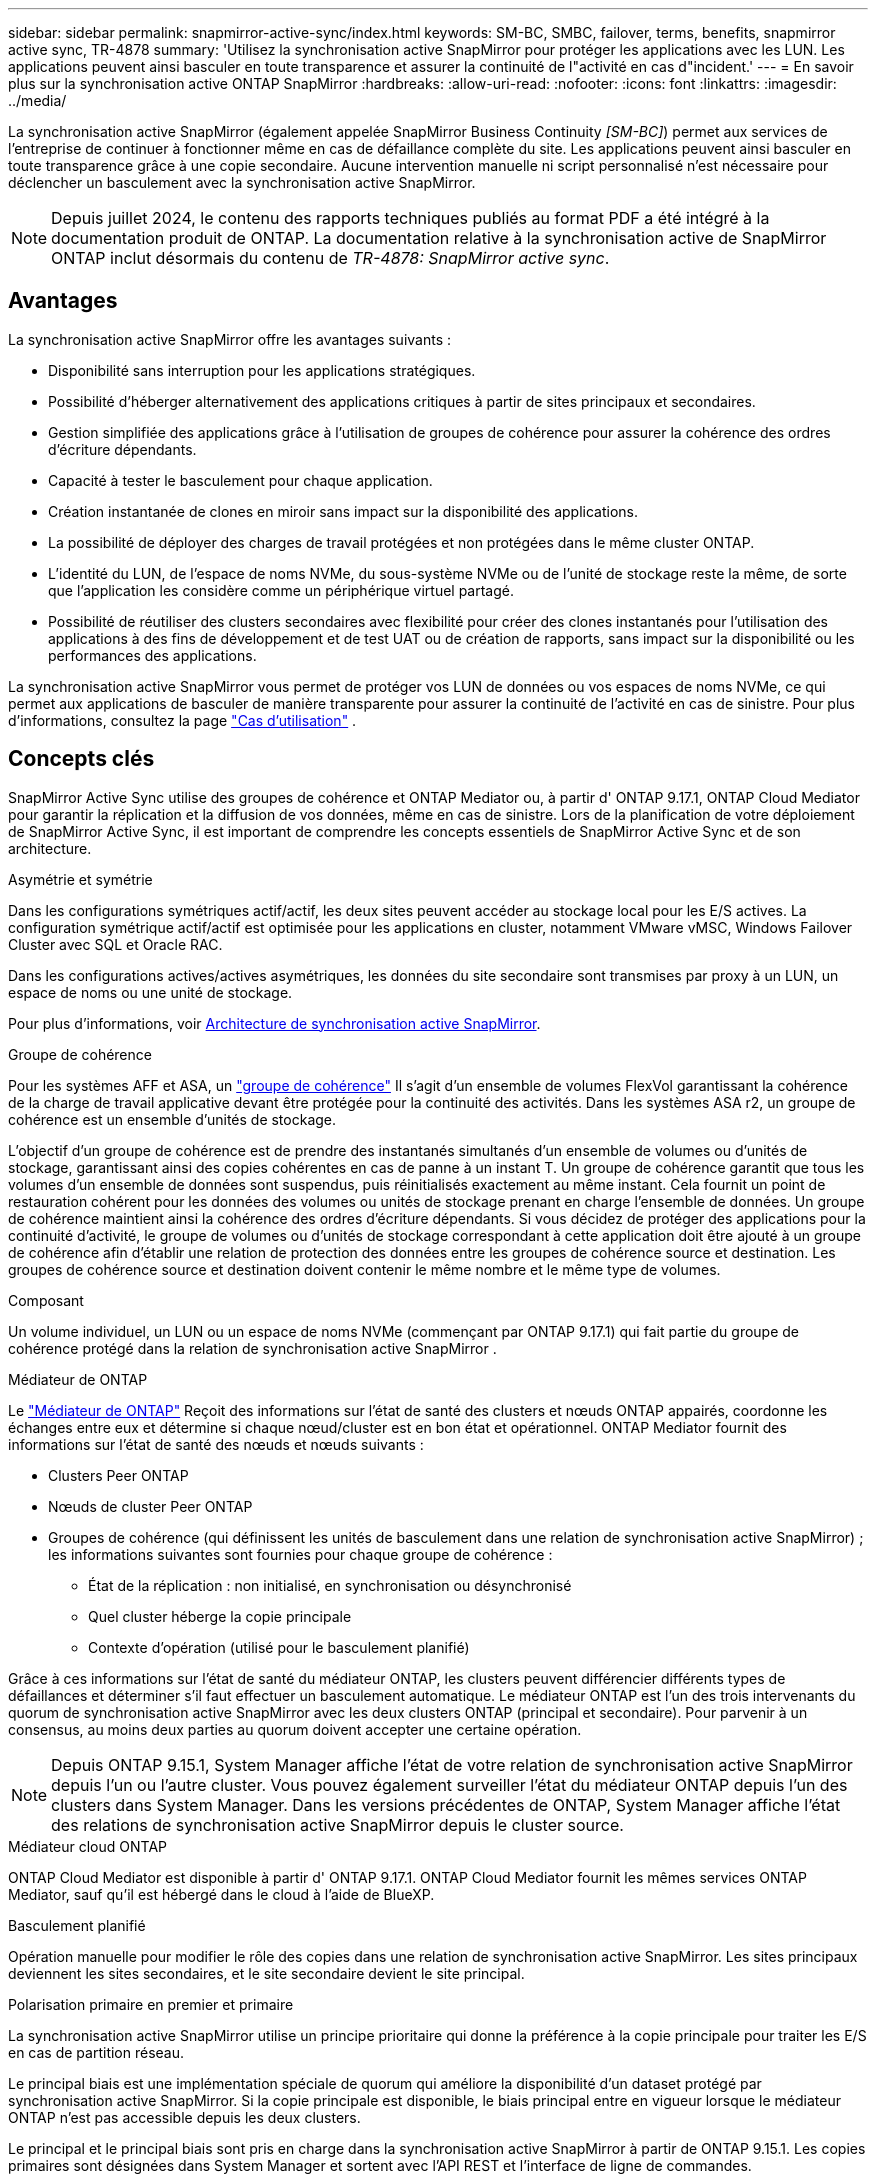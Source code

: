 ---
sidebar: sidebar 
permalink: snapmirror-active-sync/index.html 
keywords: SM-BC, SMBC, failover, terms, benefits, snapmirror active sync, TR-4878 
summary: 'Utilisez la synchronisation active SnapMirror pour protéger les applications avec les LUN. Les applications peuvent ainsi basculer en toute transparence et assurer la continuité de l"activité en cas d"incident.' 
---
= En savoir plus sur la synchronisation active ONTAP SnapMirror
:hardbreaks:
:allow-uri-read: 
:nofooter: 
:icons: font
:linkattrs: 
:imagesdir: ../media/


[role="lead"]
La synchronisation active SnapMirror (également appelée SnapMirror Business Continuity _[SM-BC]_) permet aux services de l'entreprise de continuer à fonctionner même en cas de défaillance complète du site. Les applications peuvent ainsi basculer en toute transparence grâce à une copie secondaire. Aucune intervention manuelle ni script personnalisé n'est nécessaire pour déclencher un basculement avec la synchronisation active SnapMirror.


NOTE: Depuis juillet 2024, le contenu des rapports techniques publiés au format PDF a été intégré à la documentation produit de ONTAP. La documentation relative à la synchronisation active de SnapMirror ONTAP inclut désormais du contenu de _TR-4878: SnapMirror active sync_.



== Avantages

La synchronisation active SnapMirror offre les avantages suivants :

* Disponibilité sans interruption pour les applications stratégiques.
* Possibilité d'héberger alternativement des applications critiques à partir de sites principaux et secondaires.
* Gestion simplifiée des applications grâce à l'utilisation de groupes de cohérence pour assurer la cohérence des ordres d'écriture dépendants.
* Capacité à tester le basculement pour chaque application.
* Création instantanée de clones en miroir sans impact sur la disponibilité des applications.
* La possibilité de déployer des charges de travail protégées et non protégées dans le même cluster ONTAP.
* L'identité du LUN, de l'espace de noms NVMe, du sous-système NVMe ou de l'unité de stockage reste la même, de sorte que l'application les considère comme un périphérique virtuel partagé.
* Possibilité de réutiliser des clusters secondaires avec flexibilité pour créer des clones instantanés pour l'utilisation des applications à des fins de développement et de test UAT ou de création de rapports, sans impact sur la disponibilité ou les performances des applications.


La synchronisation active SnapMirror vous permet de protéger vos LUN de données ou vos espaces de noms NVMe, ce qui permet aux applications de basculer de manière transparente pour assurer la continuité de l'activité en cas de sinistre. Pour plus d'informations, consultez la page link:use-cases-concept.html["Cas d'utilisation"] .



== Concepts clés

SnapMirror Active Sync utilise des groupes de cohérence et ONTAP Mediator ou, à partir d' ONTAP 9.17.1, ONTAP Cloud Mediator pour garantir la réplication et la diffusion de vos données, même en cas de sinistre. Lors de la planification de votre déploiement de SnapMirror Active Sync, il est important de comprendre les concepts essentiels de SnapMirror Active Sync et de son architecture.

.Asymétrie et symétrie
Dans les configurations symétriques actif/actif, les deux sites peuvent accéder au stockage local pour les E/S actives. La configuration symétrique actif/actif est optimisée pour les applications en cluster, notamment VMware vMSC, Windows Failover Cluster avec SQL et Oracle RAC.

Dans les configurations actives/actives asymétriques, les données du site secondaire sont transmises par proxy à un LUN, un espace de noms ou une unité de stockage.

Pour plus d'informations, voir xref:architecture-concept.html[Architecture de synchronisation active SnapMirror].

.Groupe de cohérence
Pour les systèmes AFF et ASA, un link:../consistency-groups/index.html["groupe de cohérence"] Il s'agit d'un ensemble de volumes FlexVol garantissant la cohérence de la charge de travail applicative devant être protégée pour la continuité des activités. Dans les systèmes ASA r2, un groupe de cohérence est un ensemble d'unités de stockage.

L'objectif d'un groupe de cohérence est de prendre des instantanés simultanés d'un ensemble de volumes ou d'unités de stockage, garantissant ainsi des copies cohérentes en cas de panne à un instant T. Un groupe de cohérence garantit que tous les volumes d'un ensemble de données sont suspendus, puis réinitialisés exactement au même instant. Cela fournit un point de restauration cohérent pour les données des volumes ou unités de stockage prenant en charge l'ensemble de données. Un groupe de cohérence maintient ainsi la cohérence des ordres d'écriture dépendants. Si vous décidez de protéger des applications pour la continuité d'activité, le groupe de volumes ou d'unités de stockage correspondant à cette application doit être ajouté à un groupe de cohérence afin d'établir une relation de protection des données entre les groupes de cohérence source et destination. Les groupes de cohérence source et destination doivent contenir le même nombre et le même type de volumes.

.Composant
Un volume individuel, un LUN ou un espace de noms NVMe (commençant par ONTAP 9.17.1) qui fait partie du groupe de cohérence protégé dans la relation de synchronisation active SnapMirror .

.Médiateur de ONTAP
Le link:../mediator/index.html["Médiateur de ONTAP"] Reçoit des informations sur l'état de santé des clusters et nœuds ONTAP appairés, coordonne les échanges entre eux et détermine si chaque nœud/cluster est en bon état et opérationnel. ONTAP Mediator fournit des informations sur l'état de santé des nœuds et nœuds suivants :

* Clusters Peer ONTAP
* Nœuds de cluster Peer ONTAP
* Groupes de cohérence (qui définissent les unités de basculement dans une relation de synchronisation active SnapMirror) ; les informations suivantes sont fournies pour chaque groupe de cohérence :
+
** État de la réplication : non initialisé, en synchronisation ou désynchronisé
** Quel cluster héberge la copie principale
** Contexte d'opération (utilisé pour le basculement planifié)




Grâce à ces informations sur l'état de santé du médiateur ONTAP, les clusters peuvent différencier différents types de défaillances et déterminer s'il faut effectuer un basculement automatique. Le médiateur ONTAP est l'un des trois intervenants du quorum de synchronisation active SnapMirror avec les deux clusters ONTAP (principal et secondaire). Pour parvenir à un consensus, au moins deux parties au quorum doivent accepter une certaine opération.


NOTE: Depuis ONTAP 9.15.1, System Manager affiche l'état de votre relation de synchronisation active SnapMirror depuis l'un ou l'autre cluster. Vous pouvez également surveiller l'état du médiateur ONTAP depuis l'un des clusters dans System Manager. Dans les versions précédentes de ONTAP, System Manager affiche l'état des relations de synchronisation active SnapMirror depuis le cluster source.

.Médiateur cloud ONTAP
ONTAP Cloud Mediator est disponible à partir d' ONTAP 9.17.1. ONTAP Cloud Mediator fournit les mêmes services ONTAP Mediator, sauf qu'il est hébergé dans le cloud à l'aide de BlueXP.

.Basculement planifié
Opération manuelle pour modifier le rôle des copies dans une relation de synchronisation active SnapMirror. Les sites principaux deviennent les sites secondaires, et le site secondaire devient le site principal.

.Polarisation primaire en premier et primaire
La synchronisation active SnapMirror utilise un principe prioritaire qui donne la préférence à la copie principale pour traiter les E/S en cas de partition réseau.

Le principal biais est une implémentation spéciale de quorum qui améliore la disponibilité d'un dataset protégé par synchronisation active SnapMirror. Si la copie principale est disponible, le biais principal entre en vigueur lorsque le médiateur ONTAP n'est pas accessible depuis les deux clusters.

Le principal et le principal biais sont pris en charge dans la synchronisation active SnapMirror à partir de ONTAP 9.15.1. Les copies primaires sont désignées dans System Manager et sortent avec l'API REST et l'interface de ligne de commandes.

.Basculement automatique non planifié (AUFO)
Opération automatique pour effectuer un basculement vers la copie miroir. L'opération nécessite l'aide du médiateur ONTAP pour détecter que la copie principale n'est pas disponible.

.Non synchronisé (OOS)
Lorsque les E/S de l'application ne sont pas répliquées sur le système de stockage secondaire, elles sont signalées comme **hors synchronisation**. L'état « non synchronisé » signifie que les volumes secondaires ne sont pas synchronisés avec le volume primaire (source) et que la réplication SnapMirror n'est pas en cours.

Si l'état du miroir est `Snapmirrored`, indique un échec ou un échec de transfert dû à une opération non prise en charge.

La synchronisation active SnapMirror prend en charge la resynchronisation automatique qui permet le retour des copies à un état insync.

À partir de la version ONTAP 9.15.1, SnapMirror active Sync est pris en charge link:interoperability-reference.html#fan-out-configurations["reconfiguration automatique dans les configurations « fan-out »"].

.Configuration uniforme et non uniforme
* **Accès hôte uniforme** signifie que les hôtes des deux sites sont connectés à tous les chemins vers les clusters de stockage sur les deux sites. Les chemins d'accès intersites sont étendus sur plusieurs distances.
* **Accès hôte non uniforme** signifie que les hôtes de chaque site sont connectés uniquement au cluster du même site. Les chemins intersites et les chemins étendus ne sont pas connectés.



NOTE: Un accès uniforme à l'hôte est pris en charge pour tout déploiement SnapMirror à synchronisation active. L'accès non uniforme à l'hôte n'est pris en charge que pour les déploiements actif-actif symétriques.

.RPO nul
L'objectif RPO correspond à l'objectif de point de récupération, qui correspond à la quantité de perte de données jugée acceptable au cours d'une période donnée. La valeur RPO de zéro signifie qu'aucune perte de données n'est acceptable.

.Le RTO nul
L'objectif RTO désigne l'objectif de délai de restauration, qui correspond au temps jugé acceptable pour une application de reprendre son activité normale sans interruption suite à une panne, une défaillance ou tout autre événement de perte de données. La valeur zéro RTO indique qu'aucune interruption n'est acceptable.



== Prise en charge de la configuration de synchronisation active SnapMirror par la version ONTAP

La prise en charge de la synchronisation active SnapMirror varie en fonction de votre version d' ONTAP:

[cols="4*"]
|===


| Version ONTAP | Clusters pris en charge | Protocoles pris en charge | Configurations compatibles 


| 9.17.1 et versions ultérieures  a| 
* AFF
* ASA
* Série C.
* ASA r2

 a| 
* ISCSI
* FC
* NVMe pour les charges de travail VMware

 a| 
* Asymétrique actif/actif



NOTE: L'asymétrique actif/actif ne prend pas en charge ASA r2 et NVMe. Pour plus d'informations sur la prise en charge de NVMe, consultez link:../nvme/support-limitations.html["Configuration, prise en charge et limitations de NVMe"] .

* Symétrie actif-actif




| 9.16.1 et versions ultérieures  a| 
* AFF
* ASA
* Série C.
* ASA r2

 a| 
* ISCSI
* FC

 a| 
* Asymétrique actif/actif
* Les configurations symétriques actives/actives prennent en charge les clusters à 4 nœuds dans ONTAP 9.16.1 et versions ultérieures.  Pour ASA r2, seuls les clusters à 2 nœuds sont pris en charge.




| 9.15.1 et versions ultérieures  a| 
* AFF
* ASA
* Série C.

 a| 
* ISCSI
* FC

 a| 
* Asymétrique actif/actif
* Les configurations symétriques actives/actives prennent en charge les clusters à 2 nœuds dans ONTAP 9.15.1. Les clusters à 4 nœuds sont pris en charge dans ONTAP 9.16.1 et versions ultérieures.




| 9.9.1 et versions ultérieures  a| 
* AFF
* ASA
* Série C.

 a| 
* ISCSI
* FC

 a| 
Asymétrique actif/actif

|===
Les clusters primaires et secondaires doivent être du même type : soit link:../san-admin/learn-about-asa.html["ASA"] , link:https://docs.netapp.com/us-en/asa-r2/get-started/learn-about.html["ASA r2"^] , ou AFF.
